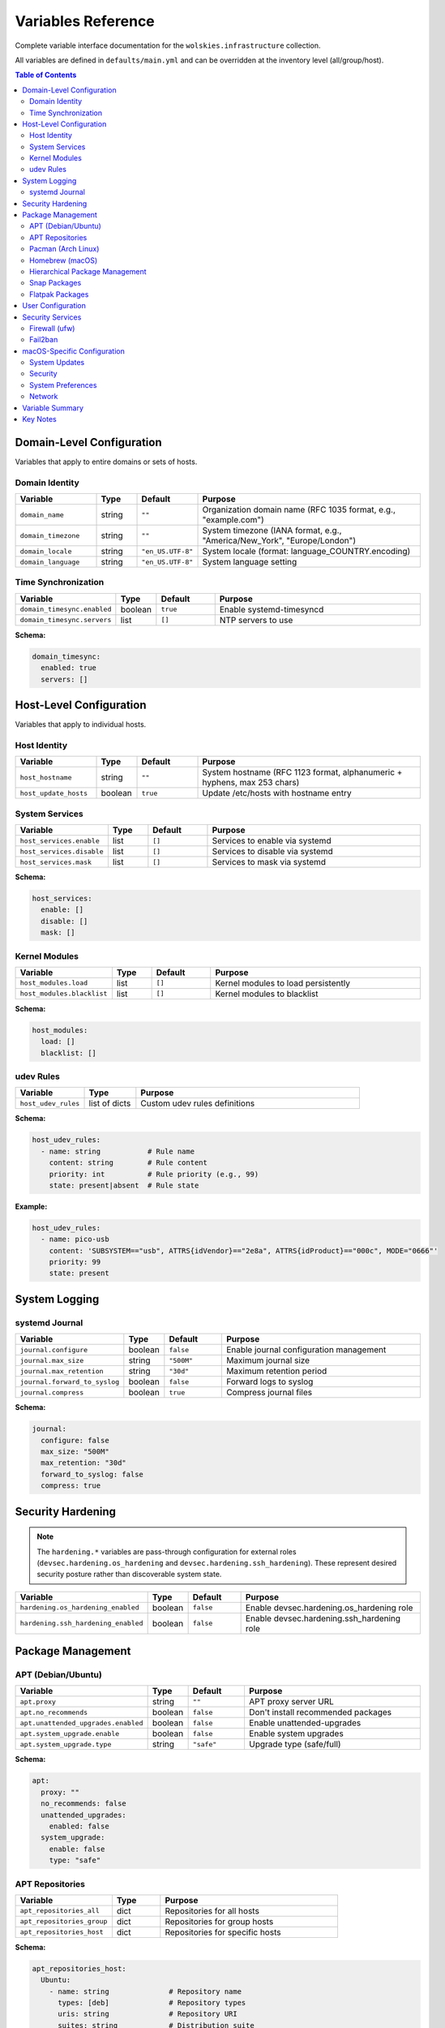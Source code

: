 Variables Reference
===================

Complete variable interface documentation for the ``wolskies.infrastructure`` collection.

All variables are defined in ``defaults/main.yml`` and can be overridden at the inventory level (all/group/host).

.. contents:: Table of Contents
   :local:
   :depth: 2

Domain-Level Configuration
---------------------------

Variables that apply to entire domains or sets of hosts.

Domain Identity
~~~~~~~~~~~~~~~

.. list-table::
   :header-rows: 1
   :widths: 20 10 15 55

   * - Variable
     - Type
     - Default
     - Purpose
   * - ``domain_name``
     - string
     - ``""``
     - Organization domain name (RFC 1035 format, e.g., "example.com")
   * - ``domain_timezone``
     - string
     - ``""``
     - System timezone (IANA format, e.g., "America/New_York", "Europe/London")
   * - ``domain_locale``
     - string
     - ``"en_US.UTF-8"``
     - System locale (format: language_COUNTRY.encoding)
   * - ``domain_language``
     - string
     - ``"en_US.UTF-8"``
     - System language setting

Time Synchronization
~~~~~~~~~~~~~~~~~~~~

.. list-table::
   :header-rows: 1
   :widths: 20 10 15 55

   * - Variable
     - Type
     - Default
     - Purpose
   * - ``domain_timesync.enabled``
     - boolean
     - ``true``
     - Enable systemd-timesyncd
   * - ``domain_timesync.servers``
     - list
     - ``[]``
     - NTP servers to use

**Schema:**

.. code-block:: yaml

   domain_timesync:
     enabled: true
     servers: []

Host-Level Configuration
-------------------------

Variables that apply to individual hosts.

Host Identity
~~~~~~~~~~~~~

.. list-table::
   :header-rows: 1
   :widths: 20 10 15 55

   * - Variable
     - Type
     - Default
     - Purpose
   * - ``host_hostname``
     - string
     - ``""``
     - System hostname (RFC 1123 format, alphanumeric + hyphens, max 253 chars)
   * - ``host_update_hosts``
     - boolean
     - ``true``
     - Update /etc/hosts with hostname entry

System Services
~~~~~~~~~~~~~~~

.. list-table::
   :header-rows: 1
   :widths: 20 10 15 55

   * - Variable
     - Type
     - Default
     - Purpose
   * - ``host_services.enable``
     - list
     - ``[]``
     - Services to enable via systemd
   * - ``host_services.disable``
     - list
     - ``[]``
     - Services to disable via systemd
   * - ``host_services.mask``
     - list
     - ``[]``
     - Services to mask via systemd

**Schema:**

.. code-block:: yaml

   host_services:
     enable: []
     disable: []
     mask: []

Kernel Modules
~~~~~~~~~~~~~~

.. list-table::
   :header-rows: 1
   :widths: 20 10 15 55

   * - Variable
     - Type
     - Default
     - Purpose
   * - ``host_modules.load``
     - list
     - ``[]``
     - Kernel modules to load persistently
   * - ``host_modules.blacklist``
     - list
     - ``[]``
     - Kernel modules to blacklist

**Schema:**

.. code-block:: yaml

   host_modules:
     load: []
     blacklist: []

udev Rules
~~~~~~~~~~

.. list-table::
   :header-rows: 1
   :widths: 20 15 65

   * - Variable
     - Type
     - Purpose
   * - ``host_udev_rules``
     - list of dicts
     - Custom udev rules definitions

**Schema:**

.. code-block:: yaml

   host_udev_rules:
     - name: string           # Rule name
       content: string        # Rule content
       priority: int          # Rule priority (e.g., 99)
       state: present|absent  # Rule state

**Example:**

.. code-block:: yaml

   host_udev_rules:
     - name: pico-usb
       content: 'SUBSYSTEM=="usb", ATTRS{idVendor}=="2e8a", ATTRS{idProduct}=="000c", MODE="0666"'
       priority: 99
       state: present

System Logging
--------------

systemd Journal
~~~~~~~~~~~~~~~

.. list-table::
   :header-rows: 1
   :widths: 20 10 15 55

   * - Variable
     - Type
     - Default
     - Purpose
   * - ``journal.configure``
     - boolean
     - ``false``
     - Enable journal configuration management
   * - ``journal.max_size``
     - string
     - ``"500M"``
     - Maximum journal size
   * - ``journal.max_retention``
     - string
     - ``"30d"``
     - Maximum retention period
   * - ``journal.forward_to_syslog``
     - boolean
     - ``false``
     - Forward logs to syslog
   * - ``journal.compress``
     - boolean
     - ``true``
     - Compress journal files

**Schema:**

.. code-block:: yaml

   journal:
     configure: false
     max_size: "500M"
     max_retention: "30d"
     forward_to_syslog: false
     compress: true

Security Hardening
------------------

.. note::
   The ``hardening.*`` variables are pass-through configuration for external roles
   (``devsec.hardening.os_hardening`` and ``devsec.hardening.ssh_hardening``). These
   represent desired security posture rather than discoverable system state.

.. list-table::
   :header-rows: 1
   :widths: 25 10 15 50

   * - Variable
     - Type
     - Default
     - Purpose
   * - ``hardening.os_hardening_enabled``
     - boolean
     - ``false``
     - Enable devsec.hardening.os_hardening role
   * - ``hardening.ssh_hardening_enabled``
     - boolean
     - ``false``
     - Enable devsec.hardening.ssh_hardening role

Package Management
------------------

APT (Debian/Ubuntu)
~~~~~~~~~~~~~~~~~~~

.. list-table::
   :header-rows: 1
   :widths: 25 10 15 50

   * - Variable
     - Type
     - Default
     - Purpose
   * - ``apt.proxy``
     - string
     - ``""``
     - APT proxy server URL
   * - ``apt.no_recommends``
     - boolean
     - ``false``
     - Don't install recommended packages
   * - ``apt.unattended_upgrades.enabled``
     - boolean
     - ``false``
     - Enable unattended-upgrades
   * - ``apt.system_upgrade.enable``
     - boolean
     - ``false``
     - Enable system upgrades
   * - ``apt.system_upgrade.type``
     - string
     - ``"safe"``
     - Upgrade type (safe/full)

**Schema:**

.. code-block:: yaml

   apt:
     proxy: ""
     no_recommends: false
     unattended_upgrades:
       enabled: false
     system_upgrade:
       enable: false
       type: "safe"

APT Repositories
~~~~~~~~~~~~~~~~

.. list-table::
   :header-rows: 1
   :widths: 30 15 55

   * - Variable
     - Type
     - Purpose
   * - ``apt_repositories_all``
     - dict
     - Repositories for all hosts
   * - ``apt_repositories_group``
     - dict
     - Repositories for group hosts
   * - ``apt_repositories_host``
     - dict
     - Repositories for specific hosts

**Schema:**

.. code-block:: yaml

   apt_repositories_host:
     Ubuntu:
       - name: string              # Repository name
         types: [deb]              # Repository types
         uris: string              # Repository URI
         suites: string            # Distribution suite
         components: string        # Repository components
         signed_by: string         # GPG key URL

**Example:**

.. code-block:: yaml

   apt_repositories_host:
     Ubuntu:
       - name: docker
         types: [deb]
         uris: "https://download.docker.com/linux/ubuntu"
         suites: "{{ ansible_distribution_release }}"
         components: "stable"
         signed_by: "https://download.docker.com/linux/ubuntu/gpg"

Pacman (Arch Linux)
~~~~~~~~~~~~~~~~~~~

.. list-table::
   :header-rows: 1
   :widths: 25 10 15 50

   * - Variable
     - Type
     - Default
     - Purpose
   * - ``pacman.proxy``
     - string
     - ``""``
     - Pacman proxy server
   * - ``pacman.no_confirm``
     - boolean
     - ``false``
     - Skip confirmation prompts
   * - ``pacman.multilib.enabled``
     - boolean
     - ``false``
     - Enable multilib repository
   * - ``pacman.enable_aur``
     - boolean
     - ``true``
     - Enable AUR support

**Schema:**

.. code-block:: yaml

   pacman:
     proxy: ""
     no_confirm: false
     multilib:
       enabled: false
     enable_aur: true

Homebrew (macOS)
~~~~~~~~~~~~~~~~

.. list-table::
   :header-rows: 1
   :widths: 25 10 15 50

   * - Variable
     - Type
     - Default
     - Purpose
   * - ``homebrew.cleanup_cache``
     - boolean
     - ``true``
     - Clean up Homebrew cache
   * - ``homebrew.taps``
     - list
     - ``[]``
     - Homebrew taps to enable

**Schema:**

.. code-block:: yaml

   homebrew:
     cleanup_cache: true
     taps: []

Hierarchical Package Management
~~~~~~~~~~~~~~~~~~~~~~~~~~~~~~~~

.. list-table::
   :header-rows: 1
   :widths: 30 15 55

   * - Variable
     - Type
     - Purpose
   * - ``manage_packages_all``
     - dict
     - Packages for all hosts (by OS)
   * - ``manage_packages_group``
     - dict
     - Packages for group hosts (by OS)
   * - ``manage_packages_host``
     - dict
     - Packages for specific hosts (by OS)
   * - ``manage_casks``
     - dict
     - macOS Homebrew casks (by OS)

**Schema:**

.. code-block:: yaml

   manage_packages_all:
     Ubuntu:
       - name: string
         state: present|absent  # Optional, default: present
     Debian:
       - name: string
     Archlinux:
       - name: string
     Darwin:
       - name: string

**Example:**

.. code-block:: yaml

   manage_packages_all:
     Ubuntu:
       - name: git
       - name: curl
       - name: vim
     Archlinux:
       - name: git
       - name: curl

   manage_packages_host:
     Ubuntu:
       - name: redis-server
       - name: telnet
         state: absent

Snap Packages
~~~~~~~~~~~~~

.. list-table::
   :header-rows: 1
   :widths: 30 10 15 45

   * - Variable
     - Type
     - Default
     - Purpose
   * - ``snap.remove_completely``
     - boolean
     - ``false``
     - Remove snapd completely
   * - ``snap.packages.install``
     - list
     - ``[]``
     - Snap packages to install
   * - ``snap.packages.remove``
     - list
     - ``[]``
     - Snap packages to remove

**Schema:**

.. code-block:: yaml

   snap:
     remove_completely: false
     packages:
       install: []
       remove: []

Flatpak Packages
~~~~~~~~~~~~~~~~

.. list-table::
   :header-rows: 1
   :widths: 30 10 15 45

   * - Variable
     - Type
     - Default
     - Purpose
   * - ``flatpak.enabled``
     - boolean
     - ``false``
     - Enable Flatpak management
   * - ``flatpak.remotes``
     - list
     - ``[]``
     - Flatpak remotes to add
   * - ``flatpak.packages.install``
     - list
     - ``[]``
     - Flatpak packages to install
   * - ``flatpak.packages.remove``
     - list
     - ``[]``
     - Flatpak packages to remove

**Schema:**

.. code-block:: yaml

   flatpak:
     enabled: false
     remotes: []
     packages:
       install: []
       remove: []

User Configuration
------------------

.. list-table::
   :header-rows: 1
   :widths: 20 20 60

   * - Variable
     - Type
     - Purpose
   * - ``users``
     - list of dicts
     - User configurations including development tools, dotfiles, and platform preferences

**Schema:**

.. code-block:: yaml

   users:
     - name: string                    # Required: Existing username
       shell: string                   # Optional: User shell (Linux only)
       git:                            # Optional: Git configuration
         user_name: string
         user_email: string
         editor: string
       nodejs:                         # Optional: Node.js packages
         packages: [string, ...]
       rust:                           # Optional: Rust packages
         packages: [string, ...]
       go:                             # Optional: Go packages
         packages: [string, ...]
       neovim:                         # Optional: Neovim installation
         deploy_config: boolean
       terminal_config:                # Optional: Terminal emulator configuration
         install_terminfo: [string, ...]  # Terminal types: alacritty, kitty, wezterm
       dotfiles:                       # Optional: Dotfiles repository
         enable: boolean
         repository: string
         dest: string
         branch: string
         stow_packages: [string, ...]  # Stow packages to deploy
       Darwin:                         # Optional: macOS-specific preferences
         dock:
           tile_size: int
           autohide: boolean
           minimize_to_application: boolean
           show_recents: boolean
           orientation: string
         finder:
           show_extensions: boolean
           show_hidden: boolean
           show_pathbar: boolean
           show_statusbar: boolean
           default_view: string
         screenshots:
           directory: string
           format: string
           show_thumbnail: boolean
         homebrew:
           shell_path: boolean

**Example:**

.. code-block:: yaml

   users:
     - name: developer
       shell: /bin/bash
       git:
         user_name: "John Doe"
         user_email: "john@example.com"
         editor: "nvim"
       nodejs:
         packages: [eslint, prettier, typescript]
       rust:
         packages: [cargo-watch, ripgrep]
       go:
         packages: [github.com/golangci/golangci-lint/cmd/golangci-lint@latest]
       neovim:
         deploy_config: true
       terminal_config:
         install_terminfo: [alacritty, kitty]
       dotfiles:
         enable: true
         repository: "https://github.com/user/dotfiles.git"
         dest: ".dotfiles"
         branch: "main"
         stow_packages: [bash, vim, tmux]
       Darwin:
         dock:
           tile_size: 48
           autohide: true
           show_recents: false
           orientation: "bottom"
         finder:
           show_extensions: true
           show_hidden: true
           show_pathbar: true
           default_view: "list"
         screenshots:
           directory: "Screenshots"
           format: "png"
           show_thumbnail: false
         homebrew:
           shell_path: true

Security Services
-----------------

Firewall (ufw)
~~~~~~~~~~~~~~

.. list-table::
   :header-rows: 1
   :widths: 30 10 15 45

   * - Variable
     - Type
     - Default
     - Purpose
   * - ``firewall.enabled``
     - boolean
     - ``false``
     - Enable firewall (ufw)
   * - ``firewall.prevent_ssh_lockout``
     - boolean
     - ``true``
     - Automatically allow SSH
   * - ``firewall.stealth_mode``
     - boolean
     - ``false``
     - Enable stealth mode (macOS)
   * - ``firewall.block_all``
     - boolean
     - ``false``
     - Block all incoming by default
   * - ``firewall.logging``
     - boolean
     - ``false``
     - Enable firewall logging
   * - ``firewall.rules``
     - list of dicts
     - ``[]``
     - Firewall rules

**Schema:**

.. code-block:: yaml

   firewall:
     enabled: false
     prevent_ssh_lockout: true
     stealth_mode: false
     block_all: false
     logging: false
     rules:
       - rule: allow|deny
         port: int
         protocol: tcp|udp
         source: string  # Optional: CIDR or IP

**Example:**

.. code-block:: yaml

   firewall:
     enabled: true
     rules:
       - rule: allow
         port: 80
         protocol: tcp
       - rule: allow
         source: 192.168.1.0/24
         port: 3000
         protocol: tcp

Fail2ban
~~~~~~~~

.. list-table::
   :header-rows: 1
   :widths: 25 10 15 50

   * - Variable
     - Type
     - Default
     - Purpose
   * - ``fail2ban.enabled``
     - boolean
     - ``false``
     - Enable fail2ban
   * - ``fail2ban.bantime``
     - string
     - ``"1h"``
     - Ban duration
   * - ``fail2ban.findtime``
     - string
     - ``"10m"``
     - Time window for max retries
   * - ``fail2ban.maxretry``
     - int
     - ``5``
     - Max retries before ban
   * - ``fail2ban.jails``
     - list of dicts
     - See below
     - Fail2ban jail configurations

**Schema:**

.. code-block:: yaml

   fail2ban:
     enabled: false
     bantime: "1h"
     findtime: "10m"
     maxretry: 5
     jails:
       - name: string
         enabled: boolean
         maxretry: int
         bantime: string
         findtime: string
         logpath: string

**Default Jail:**

.. code-block:: yaml

   fail2ban:
     jails:
       - name: sshd
         enabled: true
         maxretry: 5
         bantime: "1h"
         findtime: "10m"
         logpath: /var/log/auth.log

macOS-Specific Configuration
-----------------------------

System Updates
~~~~~~~~~~~~~~

.. list-table::
   :header-rows: 1
   :widths: 30 10 15 45

   * - Variable
     - Type
     - Default
     - Purpose
   * - ``macosx.updates.auto_check``
     - boolean
     - ``true``
     - Automatically check for updates
   * - ``macosx.updates.auto_download``
     - boolean
     - ``true``
     - Automatically download updates

Security
~~~~~~~~

.. list-table::
   :header-rows: 1
   :widths: 30 10 15 45

   * - Variable
     - Type
     - Default
     - Purpose
   * - ``macosx.gatekeeper.enabled``
     - boolean
     - ``true``
     - Enable Gatekeeper

System Preferences
~~~~~~~~~~~~~~~~~~

.. list-table::
   :header-rows: 1
   :widths: 30 10 15 45

   * - Variable
     - Type
     - Default
     - Purpose
   * - ``macosx.system_preferences.natural_scroll``
     - boolean
     - ``true``
     - Enable natural scrolling
   * - ``macosx.system_preferences.measurement_units``
     - string
     - ``"Inches"``
     - Measurement units
   * - ``macosx.system_preferences.use_metric``
     - boolean
     - ``false``
     - Use metric system
   * - ``macosx.system_preferences.show_all_extensions``
     - boolean
     - ``false``
     - Show all file extensions

Network
~~~~~~~

.. list-table::
   :header-rows: 1
   :widths: 30 10 15 45

   * - Variable
     - Type
     - Default
     - Purpose
   * - ``macosx.airdrop.ethernet_enabled``
     - boolean
     - ``false``
     - Enable AirDrop over Ethernet

**Complete Schema:**

.. code-block:: yaml

   macosx:
     updates:
       auto_check: true
       auto_download: true
     gatekeeper:
       enabled: true
     system_preferences:
       natural_scroll: true
       measurement_units: "Inches"
       use_metric: false
       show_all_extensions: false
     airdrop:
       ethernet_enabled: false

Variable Summary
----------------

.. list-table:: Variables by Category
   :header-rows: 1
   :widths: 40 60

   * - Category
     - Description
   * - **Domain-Level (4 variables)**
     - Domain identity (name, timezone, locale, language), Time synchronization
   * - **Host-Level (4 variable groups)**
     - Host identity (hostname, hosts file), System services (enable/disable/mask), Kernel modules (load/blacklist), udev rules
   * - **System Logging (1 variable group)**
     - systemd journal configuration
   * - **Security Hardening (2 variables)**
     - OS/SSH hardening enable flags (devsec.hardening pass-through)
   * - **Package Management (9 variable groups)**
     - APT, Pacman, Homebrew configuration and repositories; Hierarchical packages; Snap/Flatpak
   * - **User Configuration (1 variable)**
     - Per-user settings (shell, git, languages, dotfiles, terminal, macOS preferences)
   * - **Security Services (2 variable groups)**
     - Firewall (ufw) with rules, Fail2ban with jails
   * - **macOS-Specific (4 variable groups)**
     - System updates, Gatekeeper, System preferences, AirDrop

**Totals:**

- **Top-level variables:** 29
- **Nested configuration groups:** ~35
- **Total configurable parameters:** ~100+

Key Notes
---------

1. **Hierarchical Variables**: Package management uses a three-tier hierarchy (all/group/host) for flexibility
2. **OS-Specific**: Some variables only apply to specific operating systems (apt → Debian/Ubuntu, pacman → Arch, homebrew/Darwin → macOS)
3. **Integration Variables**: ``hardening.*`` variables pass through to external roles (devsec.hardening collection). Only the enable flags are documented here; pass-through configuration options are outside discovery scope.
4. **Complex Schemas**: Several variables accept complex nested structures (users with Darwin sub-config, firewall rules, repositories, udev rules)
5. **Empty Defaults**: Most optional features default to disabled/empty to avoid unintended configuration changes
6. **User Darwin Configuration**: The ``users`` variable includes extensive macOS-specific configuration options for dock, finder, screenshots, and iterm2 preferences

